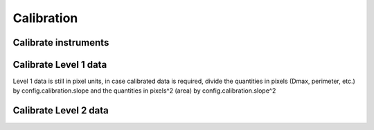 Calibration
===========



Calibrate instruments
---------------------



Calibrate Level 1 data
----------------------

Level 1 data is still in pixel units, in case calibrated data is required, divide 
the quantities in pixels (Dmax, perimeter, etc.) by config.calibration.slope and
the quantities in pixels^2 (area) by config.calibration.slope^2


Calibrate Level 2 data
----------------------